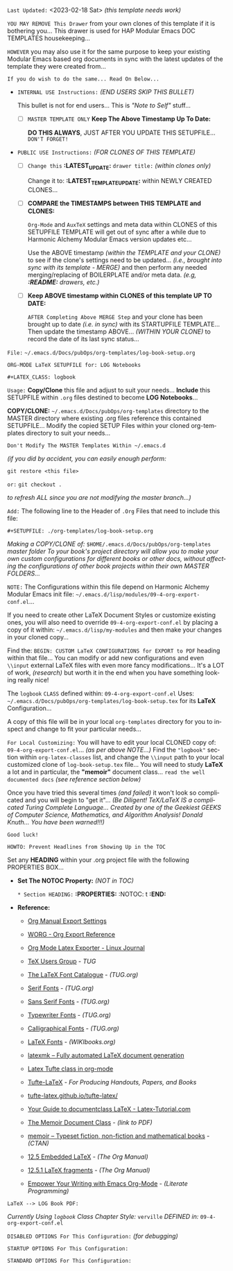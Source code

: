 # -**- mode: org; coding: utf-8 -**-
:LATEST_UPDATE:
  =Last Updated:= <2023-02-18 Sat> /(this template needs work)/

  =YOU MAY REMOVE This Drawer= from your own clones of this template if
  it is bothering you... This drawer is used for HAP Modular Emacs
  DOC TEMPLATES housekeeping...

  =HOWEVER= you may also use it for the same purpose to keep your existing
  Modular Emacs based org documents in sync with the latest updates of the
  template they were created from...
  
  =If you do wish to do the same... Read On Below...=
  
  - =INTERNAL USE Instructions:= /(END USERS SKIP THIS BULLET)/

    This bullet is not for end users... This is /"Note to Self"/ stuff...

    + [ ] =MASTER TEMPLATE ONLY= *Keep The Above Timestamp Up To Date:*

        *DO THIS ALWAYS*, JUST AFTER YOU UPDATE THIS SETUPFILE...
        =DON'T FORGET!=

  - =PUBLIC USE Instructions:= /(FOR CLONES OF THIS TEMPLATE)/

    + [ ] =Change this= *:LATEST_UPDATE:* =drawer title:= /(within clones only)/

         Change it to: *:LATEST_TEMPLATE_UPDATE:* within NEWLY CREATED CLONES...

    + [ ] *COMPARE the TIMESTAMPS between THIS TEMPLATE and CLONES:*

         ~Org-Mode~ and ~AuxTeX~ settings and meta data within CLONES of
         this SETUPFILE TEMPLATE will get out of sync after a while due
         to Harmonic Alchemy Modular Emacs version updates etc...
        
         Use the ABOVE timestamp /(within the TEMPLATE and your CLONE)/
         to see if the clone's settings need to be updated...
         /(i.e., brought into sync with its template - MERGE)/ and then
         perform any needed merging/replacing of BOILERPLATE and/or
         meta data. /(e.g, *:README:* drawers, etc.)/

    + [ ] *Keep ABOVE timestamp within CLONES of this template UP TO DATE:*

         =AFTER Completing Above MERGE Step= and your clone has been brought
         up to date /(i.e. in sync)/ with its STARTUPFILE TEMPLATE...
         Then update the timestamp ABOVE... /(WITHIN YOUR CLONE)/ to record
         the date of its last sync status...
:END:

=File:= ~~/.emacs.d/Docs/pubOps/org-templates/log-book-setup.org~

           =ORG-MODE LaTeX SETUPFILE for: LOG Notebooks=
           
                    ~#+LATEX_CLASS: logbook~

:README:

=Usage:= *Copy/Clone* this file and adjust to suit your needs...
       *Include* this SETUPFILE within ~.org~ files destined to become
       *LOG Notebooks*...

       *COPY/CLONE:* ~~/.emacs.d/Docs/pubOps/org-templates~ directory
       to the MASTER directory where existing .org files reference
       this contained SETUPFILE... Modify the copied SETUP Files within
       your cloned org-templates directory to suit your needs...

       =Don't Modify The MASTER Templates Within ~/.emacs.d=

       /(if you did by accident, you can easily enough perform:/
       
            ~git restore <this file>~

            =or:= ~git checkout .~

        /to refresh ALL since you are not modifying the master branch...)/

       =Add:= The following line to the Header of ~.Org~ Files that need to
            include this file:

               ~#+SETUPFILE: ./org-templates/log-book-setup.org~

/Making a COPY/CLONE of:/ ~$HOME/.emacs.d/Docs/pubOps/org-templates~ /master folder To your book's project directory will allow you to make your own custom configurations for different books or other docs, without affecting the configurations of other book projects within their own MASTER FOLDERS.../

=NOTE:= The Configurations within this file depend on Harmonic Alchemy Modular
      Emacs init file: ~~/.emacs.d/lisp/modules/09-4-org-export-conf.el~...

      If you need to create other LaTeX Document Styles or customize existing
      ones, you will also need to override ~09-4-org-export-conf.el~
      by placing a copy of it within: ~~/.emacs.d/lisp/my-modules~ and then
      make your changes in your cloned copy...

      Find the: ~BEGIN: CUSTOM LaTeX CONFIGURATIONS for EXPORT to PDF~
      heading within that file... You can modify or add new configurations and
      even ~\\input~ external LaTeX files with even more fancy modifications...
      It's a LOT of work, /(research)/ but worth it in the end when you have
      something looking really nice!

The ~logbook~ =CLASS= defined within: ~09-4-org-export-conf.el~ Uses: ~~/.emacs.d/Docs/pubOps/org-templates/log-book-setup.tex~ for its *LaTeX* Configuration...

A copy of this file will be in your local ~org-templates~ directory for you to inspect and change to fit your particular needs...

=For Local Customizing:= You will have to edit your local CLONED copy of: ~09-4-org-export-conf.el~... /(as per above NOTE...)/ Find the ~"logbook"~ section within ~org-latex-classes~ list, and change the ~\\input~ path to your local customized clone of ~log-book-setup.tex~ file... You will need to study *LaTeX* a lot and in particular, the *"memoir"* document class... =read the well documented docs= /(see reference section below)/

Once you have tried this several times /(and failed)/ it won't look so complicated and you will begin to "get it"... /(Be Diligent! TeX/LaTeX IS a complicated Turing Complete Language... Created by one of the Geekiest GEEKS of Computer Science, Mathematics, and Algorithm Analysis! Donald Knuth... You have been warned!!!)/

=Good luck!=

=HOWTO: Prevent Headlines from Showing Up in the TOC=

Set any *HEADING* within your .org project file with the following PROPERTIES BOX...

- *Set The NOTOC Property:* /(NOT in TOC)/

     =* Section HEADING:=
     *:PROPERTIES:*
          :NOTOC: t
     *:END:*

:END:

- *Reference:*
   
   + [[https://orgmode.org/manual/Export-Settings.html#Export-Settings][Org Manual Export Settings]]

   + [[https://orgmode.org/worg/dev/org-export-reference.html][WORG - Org Export Reference]]

   + [[https://www.linuxjournal.com/content/org-mode-latex-exporter-latex-non-texers][Org Mode Latex Exporter - Linux Journal]]

   + [[https://tug.org/][TeX Users Group]] - /TUG/

   + [[https://tug.org/FontCatalogue/][The LaTeX Font Catalogue]] - /(TUG.org)/

   + [[https://tug.org/FontCatalogue/seriffonts.html][Serif Fonts]] - /(TUG.org)/

   + [[https://tug.org/FontCatalogue/sansseriffonts.html][Sans Serif Fonts]] - /(TUG.org)/

   + [[https://tug.org/FontCatalogue/typewriterfonts.html][Typewriter Fonts]] - /(TUG.org)/

   + [[https://tug.org/FontCatalogue/calligraphicalfonts.html][Calligraphical Fonts]] - /(TUG.org)/

   + [[https://en.wikibooks.org/wiki/LaTeX/Fonts][LaTeX Fonts]] - /(WIKIbooks.org)/

   + [[https://www.ctan.org/pkg/latexmk/][latexmk – Fully automated LaTeX document generation]]

   + [[https://damitr.org/2014/01/09/latex-tufte-class-in-org-mode/][Latex Tufte class in org-mode]]

   + [[https://tufte-latex.github.io/tufte-latex/][Tufte-LaTeX]] - /For Producing Handouts, Papers, and Books/

   + [[https://github.com/Tufte-LaTeX/tufte-latex][tufte-latex.github.io/tufte-latex/]]

   + [[https://latex-tutorial.com/documentclass-latex/][Your Guide to documentclass LaTeX - Latex-Tutorial.com]] 

   + [[https://mirror2.sandyriver.net/pub/ctan/macros/latex/contrib/memoir/memman.pdf][The Memoir Document Class]] - /(link to PDF)/

   + [[https://www.ctan.org/pkg/memoir][memoir – Typeset fiction, non-fiction and mathematical books]] - /(CTAN)/

   + [[https://orgmode.org/manual/Embedded-LaTeX.html][12.5 Embedded LaTeX]] - /(The Org Manual)/ 

   + [[https://orgmode.org/manual/LaTeX-fragments.html][12.5.1 LaTeX fragments]] - /(The Org Manual)/ 

   + [[https://www.offerzen.com/blog/literate-programming-empower-your-writing-with-emacs-org-mode][Empower Your Writing with Emacs Org-Mode]] - /(Literate Programming)/

=LaTeX --> LOG Book PDF:=

/Currently Using ~logbook~ Class/
/Chapter Style:/  ~verville~
/DEFINED in:/     ~09-4-org-export-conf.el~

#+LATEX_CLASS:  logbook

=DISABLED OPTIONS For This Configuration:= /(for debugging)/

#+BEGIN_COMMENT
   #+LATEX_HEADER: \renewcommand\familydefault{\sfdefault}
   #+LATEX_HEADER: \setlength{\textheight}{230mm}
   #+LATEX_HEADER: \setlength{\textwidth}{160mm}
   #+LATEX_HEADER: \setlength{\voffset}{-10mm}
   #+LATEX_HEADER: \setlength{\oddsidemargin}{0mm}
   #+LATEX_HEADER: \setlength{\evensidemargin}{0mm}

   #+OPTIONS: e:nil
      # DO NOT Include Entities (org-export-with-entities)
      # Example: HTML exports \\alpha as: &alpha;

   #+OPTIONS: tex:verbatim
      # Verbatim export (org-export-with-latex)

   #+OPTIONS: toc:??? 
      # I have tried all settings in past (org-export-with-toc)

   #  #+begin_export latex
   #     \begin{document}
   #     \maketitle
   #  #+end_export
#+END_COMMENT

=STARTUP OPTIONS For This Configuration:=

#+LANGUAGE: en
#+STARTUP:  overview
#+STARTUP:  hideblocks
#+STARTUP:  indent
#+STARTUP:  align
#+STARTUP:  inlineimages

=STANDARD OPTIONS For This Configuration:=

#+SELECT_TAGS: export
#+EXCLUDE_TAGS: noexport

#+OPTIONS: ':t
   # ENABLE Smart Quotes (org-export-with-smart-quotes)

#+OPTIONS: *:t
   # Show Emphasized Text (org-export-with-emphasize)
   # NOTE: Exported PDF is styled different
   # than org-mode buffer fontification..

#+OPTIONS: -:nil
   # Convert Special Strings (org-export-with-special-strings)

#+OPTIONS: ::t
   # Export with fixed-width sections (org-export-with-fixed-width)
   # Options: (nil, t)
   # non-nil = Interpret Strings Starting with a
   # colon ":" as: A Fixed-With Verbatim area.

#+OPTIONS: <:t
   # Enclude time/date active/inactive stamps (org-export-with-timestamps)

#+OPTIONS: \n:nil
   # Non-nil = Preserve ALL Line Breaks (org-export-preserve-breaks)
   # NOTE: (non-nil may affect LaTeX parskip)

#+OPTIONS: ^:{}
   # Use Tex-like Syntax For Sub And Superscripts (org-export-with-sub-superscripts)
   # Typing simple a_b will not be affected anymore
   # Use word^{super} to raise word "super" - superscript
   # Use word_{sub} to lower the word "sub" - subscript

#+OPTIONS: author:t
   # Include Author Name into Exported file (org-export-with-author)

#+OPTIONS: broken-links:mark
   # Broken link(s) found?
   # Mark Them & Don't Export (org-export-with-broken-links)

#+OPTIONS: c:t
   # Include CLOCK keywords in exported documents (org-export-with-clocks)

#+OPTIONS: creator:t
   # Include Creator Info (org-export-with-creator)

#+OPTIONS: d:nil
   # Do NOT Include DRAWERS in exported documents (org-export-with-drawers)

#+OPTIONS: date:t
   # Include DATE in exported documents (org-export-with-date)

#+OPTIONS: e:t
   # Include Entities (org-export-with-entities)
   # Example if t: HTML exports \\alpha as: &alpha;

#+OPTIONS: email:t
   # Include Author’s e-mail (org-export-with-email)

#+OPTIONS: f:t
   # Include Footnotes (org-export-with-footnotes)

#+OPTIONS: H:6
   # Set Number of Headline Levels for Export (org-export-headline-levels)

#+OPTIONS: tasks:t
   # Toggle inclusion of TODO Task related keywords (org-export-with-tasks)
   # IF t    - INCLUDE ALL TASK KEYWORDS...
   # IF nil  - REMOVE ALL TASKS...
   # IF todo - REMOVE DONE TASKS...
   # IF list - (use list of keywords to keep)

#+OPTIONS: inline:t
   # Include Inline Tasks (org-export-with-inlinetasks)

#+OPTIONS: num:6
   # LIMIT SECTION NUMBERING TO 6 LEVELS DEEP...
   # (org-export-with-section-numbers)
   # When N, Number only headlines level N or above.
   # Set ‘UNNUMBERED’ property to non-nil to disable
   # numbering of heading and subheadings entirely.
   # Moreover, when value is ‘notoc’, headline,
   # (and all children), do NOT appear in TOC either.

#+OPTIONS: p:nil
   # NO Planning Info (org-export-with-planning)

#+OPTIONS: pri:nil
   # NO priority cookies (org-export-with-priority)

#+OPTIONS: prop:nil
   # No Property Drawers (org-export-with-properties)

#+OPTIONS: stat:nil
   # No Stastic cookies (org-export-with-statistics-cookies)

#+OPTIONS: tags:nil
   # No Tags (org-export-with-tags)

#+OPTIONS: tex:t
   # Do the right thing automatically (org-export-with-latex)

#+OPTIONS: timestamp:t
   # Include Creation Time (org-export-time-stamp-file)

#+OPTIONS: title:t
   # Include Title (org-export-with-title)

#+OPTIONS: toc:t
   # Create DEFAULT TOC... (org-export-with-toc)

#+OPTIONS: todo:nil
   # DO NOT Include TODO keywords (org-export-with-todo-keywords)

#+OPTIONS: |:t
   # Include Tables (org-export-with-tables)
